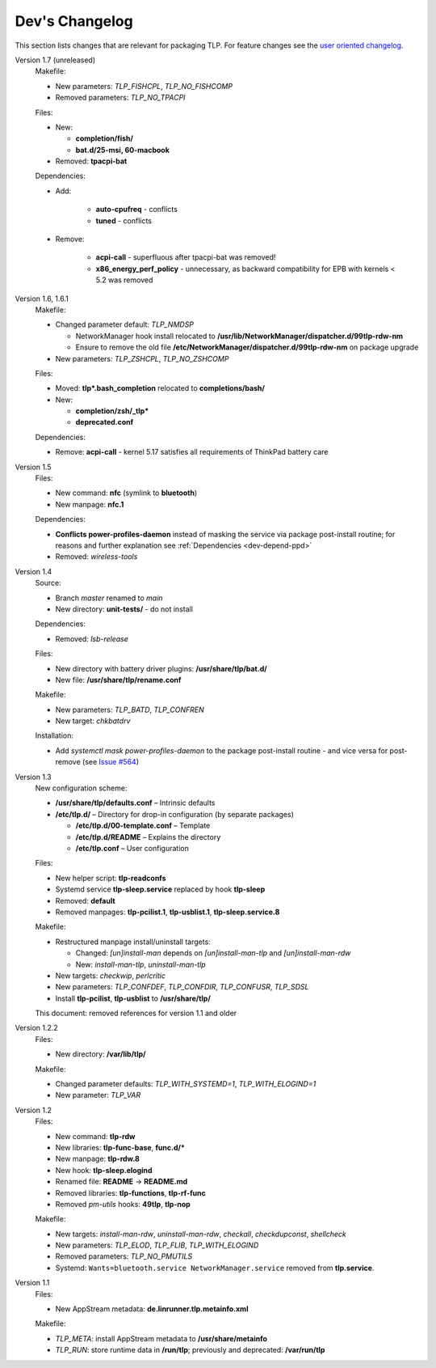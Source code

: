 Dev's Changelog
===============
This section lists changes that are relevant for packaging TLP.
For feature changes see the
`user oriented changelog <https://github.com/linrunner/TLP/blob/main/changelog>`_.

Version 1.7 (unreleased)
    Makefile:

    - New parameters: `TLP_FISHCPL`, `TLP_NO_FISHCOMP`
    - Removed parameters: `TLP_NO_TPACPI`

    Files:

    - New:

      - **completion/fish/**
      - **bat.d/25-msi, 60-macbook**

    - Removed: **tpacpi-bat**

    Dependencies:

    - Add:

        - **auto-cpufreq** - conflicts
        - **tuned** - conflicts

    - Remove:

        - **acpi-call** - superfluous after tpacpi-bat was removed!
        - **x86_energy_perf_policy** - unnecessary, as backward compatibility
          for EPB with kernels < 5.2 was removed

Version 1.6, 1.6.1
    Makefile:

    - Changed parameter default: `TLP_NMDSP`

      - NetworkManager hook install relocated to
        **/usr/lib/NetworkManager/dispatcher.d/99tlp-rdw-nm**
      - Ensure to remove the old file
        **/etc/NetworkManager/dispatcher.d/99tlp-rdw-nm**
        on package upgrade

    - New parameters: `TLP_ZSHCPL`, `TLP_NO_ZSHCOMP`

    Files:

    - Moved: **tlp*.bash_completion** relocated to **completions/bash/**
    - New:

      - **completion/zsh/_tlp***
      - **deprecated.conf**

    Dependencies:

    - Remove: **acpi-call** - kernel 5.17 satisfies all requirements
      of ThinkPad battery care

Version 1.5
    Files:

    - New command: **nfc** (symlink to **bluetooth**)
    - New manpage: **nfc.1**

    Dependencies:

    - **Conflicts power-profiles-daemon** instead of masking the
      service via package post-install routine; for reasons and further explanation
      see :ref:`Dependencies <dev-depend-ppd>`

    - Removed: `wireless-tools`

Version 1.4
    Source:

    - Branch `master` renamed to `main`
    - New directory: **unit-tests/** - do not install

    Dependencies:

    - Removed: `lsb-release`

    Files:

    - New directory with battery driver plugins: **/usr/share/tlp/bat.d/**
    - New file: **/usr/share/tlp/rename.conf**

    Makefile:

    - New parameters: `TLP_BATD`, `TLP_CONFREN`
    - New target: `chkbatdrv`

    Installation:

    - Add `systemctl mask power-profiles-daemon` to the package post-install
      routine - and vice versa for post-remove
      (see `Issue #564 <https://github.com/linrunner/TLP/issues/564>`_)

Version 1.3
    New configuration scheme:

    - **/usr/share/tlp/defaults.conf** – Intrinsic defaults
    - **/etc/tlp.d/** – Directory for drop-in configuration (by separate packages)

      - **/etc/tlp.d/00-template.conf** – Template
      - **/etc/tlp.d/README** – Explains the directory
      - **/etc/tlp.conf** – User configuration

    Files:

    - New helper script: **tlp-readconfs**
    - Systemd service **tlp-sleep.service** replaced by hook **tlp-sleep**
    - Removed: **default**
    - Removed manpages: **tlp-pcilist.1**, **tlp-usblist.1**, **tlp-sleep.service.8**

    Makefile:

    - Restructured manpage install/uninstall targets:

      - Changed: `[un]install-man` depends on `[un]install-man-tlp` and `[un]install-man-rdw`
      - New: `install-man-tlp`, `uninstall-man-tlp`

    - New targets: `checkwip`, `perlcritic`
    - New parameters: `TLP_CONFDEF`, `TLP_CONFDIR`, `TLP_CONFUSR`, `TLP_SDSL`
    - Install **tlp-pcilist**, **tlp-usblist** to **/usr/share/tlp/**

    This document: removed references for version 1.1 and older

Version 1.2.2
    Files:

    - New directory: **/var/lib/tlp/**

    Makefile:

    - Changed parameter defaults: `TLP_WITH_SYSTEMD=1`, `TLP_WITH_ELOGIND=1`
    - New parameter: `TLP_VAR`

Version 1.2
    Files:

    - New command: **tlp-rdw**
    - New libraries: **tlp-func-base**, **func.d/***
    - New manpage: **tlp-rdw.8**
    - New hook: **tlp-sleep.elogind**
    - Renamed file: **README** → **README.md**
    - Removed libraries: **tlp-functions**, **tlp-rf-func**
    - Removed `pm-utils` hooks: **49tlp**, **tlp-nop**

    Makefile:

    - New targets: `install-man-rdw`, `uninstall-man-rdw`, `checkall`,
      `checkdupconst`, `shellcheck`
    - New parameters: `TLP_ELOD`, `TLP_FLIB`, `TLP_WITH_ELOGIND`
    - Removed parameters: `TLP_NO_PMUTILS`
    - Systemd: ``Wants=bluetooth.service NetworkManager.service`` removed from
      **tlp.service**.

Version 1.1
    Files:

    - New AppStream metadata: **de.linrunner.tlp.metainfo.xml**

    Makefile:

    - `TLP_META`: install AppStream metadata to **/usr/share/metainfo**
    - `TLP_RUN`: store runtime data in **/run/tlp**; previously and deprecated:
      **/var/run/tlp**
